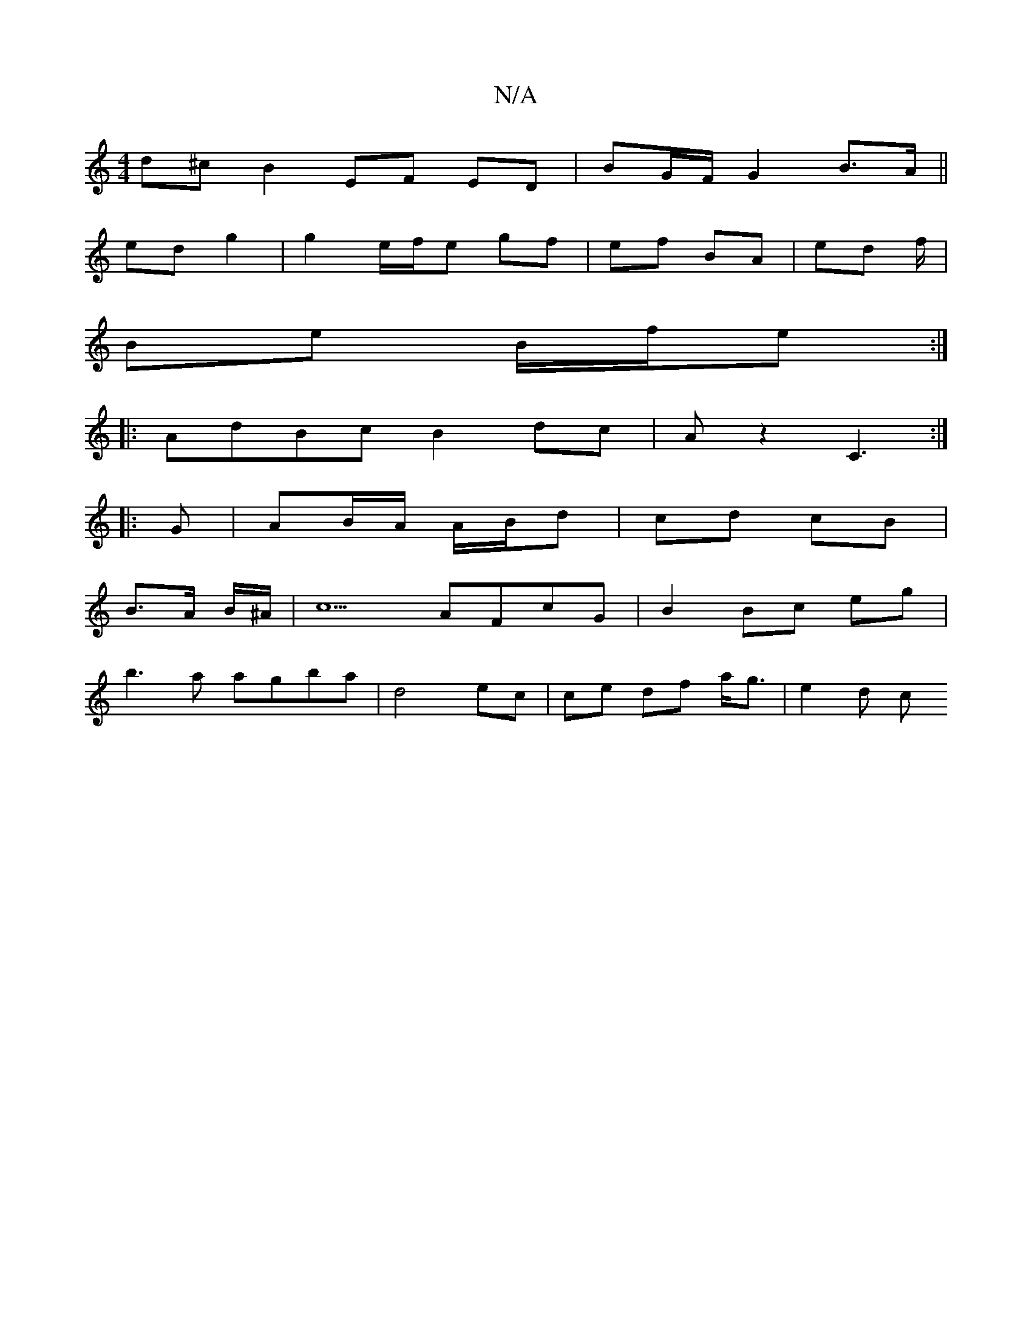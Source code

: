 X:1
T:N/A
M:4/4
R:N/A
K:Cmajor
 d^c B2 EF ED | BG/F/ G2 B>A ||
ed g2 | g2 e/f/e gf | ef BA | ed f/ |
Be B/f/e :|
|:AdBc B2 dc | A z2 C3 :|
|: G | AB/A/ A/B/d | cd cB |
B>A B/^A/|c5 AFcG|B2Bc eg |
b3 a agba|d4 ec | ce df a<g | e2d c